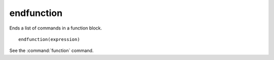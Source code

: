 endfunction
-----------

Ends a list of commands in a function block.

::

  endfunction(expression)

See the :command:`function` command.

